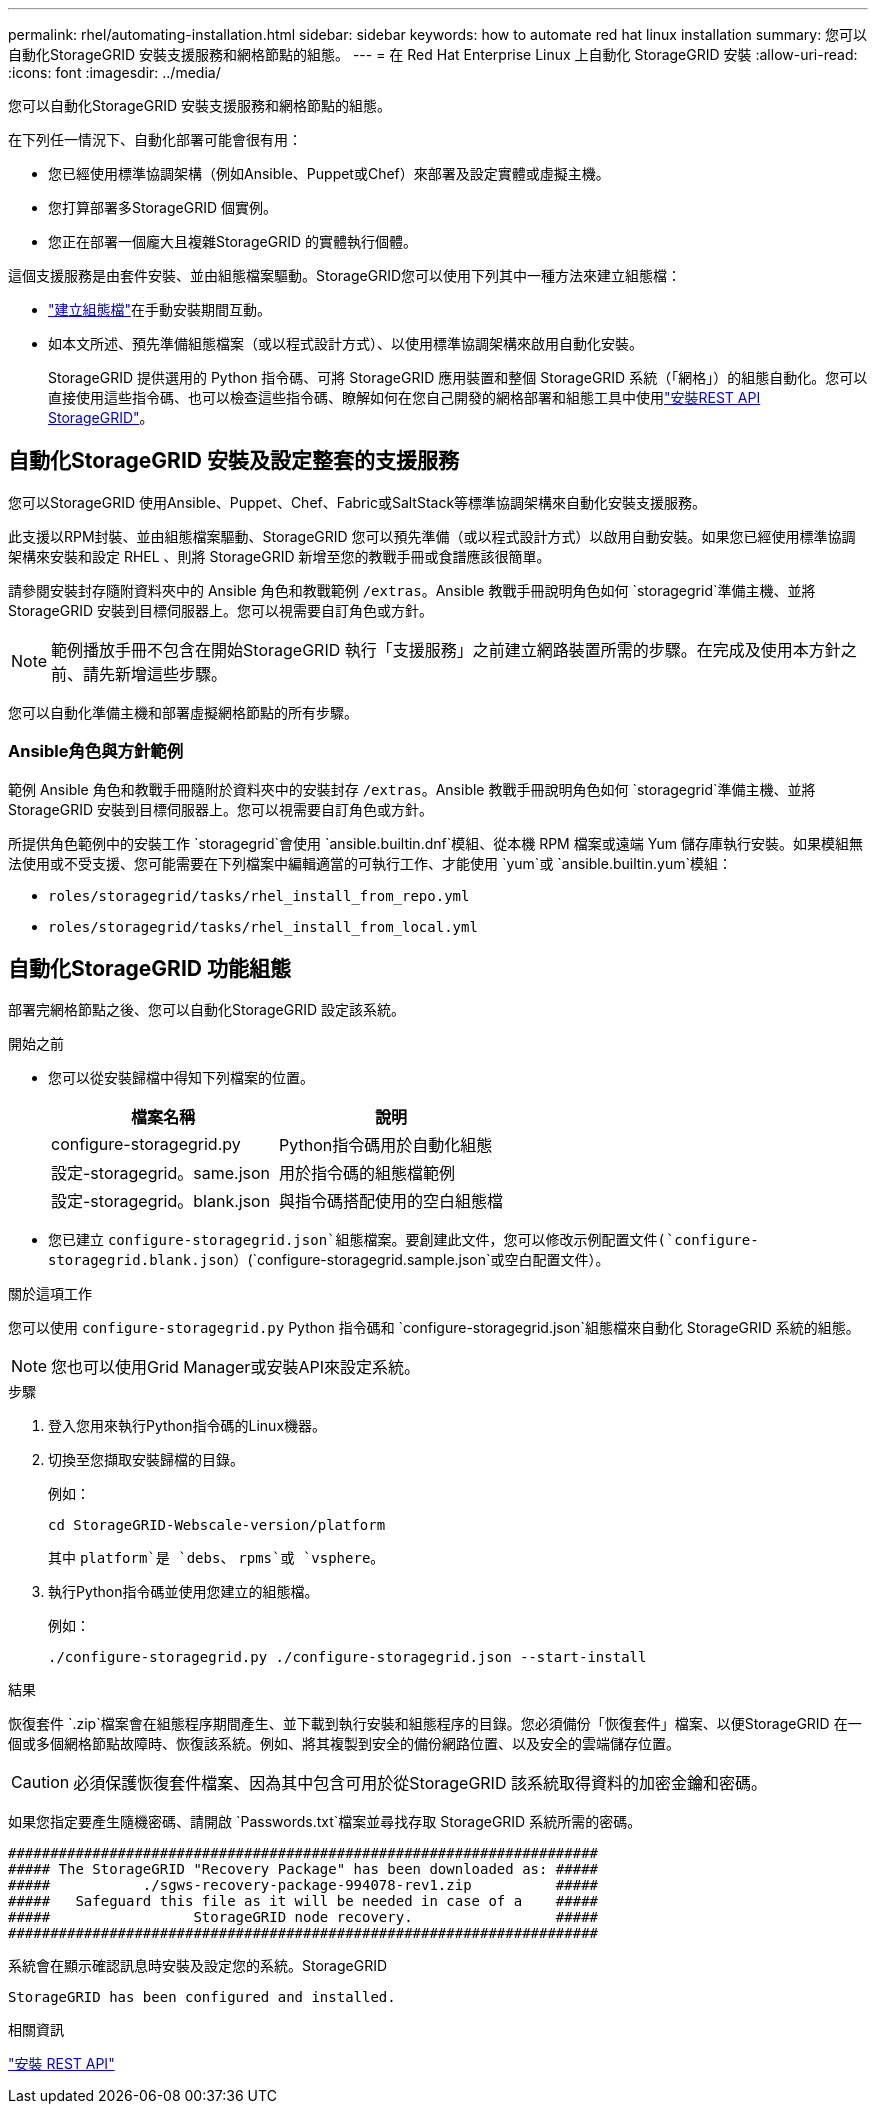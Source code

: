 ---
permalink: rhel/automating-installation.html 
sidebar: sidebar 
keywords: how to automate red hat linux installation 
summary: 您可以自動化StorageGRID 安裝支援服務和網格節點的組態。 
---
= 在 Red Hat Enterprise Linux 上自動化 StorageGRID 安裝
:allow-uri-read: 
:icons: font
:imagesdir: ../media/


[role="lead"]
您可以自動化StorageGRID 安裝支援服務和網格節點的組態。

在下列任一情況下、自動化部署可能會很有用：

* 您已經使用標準協調架構（例如Ansible、Puppet或Chef）來部署及設定實體或虛擬主機。
* 您打算部署多StorageGRID 個實例。
* 您正在部署一個龐大且複雜StorageGRID 的實體執行個體。


這個支援服務是由套件安裝、並由組態檔案驅動。StorageGRID您可以使用下列其中一種方法來建立組態檔：

* link:creating-node-configuration-files.html["建立組態檔"]在手動安裝期間互動。
* 如本文所述、預先準備組態檔案（或以程式設計方式）、以使用標準協調架構來啟用自動化安裝。
+
StorageGRID 提供選用的 Python 指令碼、可將 StorageGRID 應用裝置和整個 StorageGRID 系統（「網格」）的組態自動化。您可以直接使用這些指令碼、也可以檢查這些指令碼、瞭解如何在您自己開發的網格部署和組態工具中使用link:overview-of-installation-rest-api.html["安裝REST API StorageGRID"]。





== 自動化StorageGRID 安裝及設定整套的支援服務

您可以StorageGRID 使用Ansible、Puppet、Chef、Fabric或SaltStack等標準協調架構來自動化安裝支援服務。

此支援以RPM封裝、並由組態檔案驅動、StorageGRID 您可以預先準備（或以程式設計方式）以啟用自動安裝。如果您已經使用標準協調架構來安裝和設定 RHEL 、則將 StorageGRID 新增至您的教戰手冊或食譜應該很簡單。

請參閱安裝封存隨附資料夾中的 Ansible 角色和教戰範例 `/extras`。Ansible 教戰手冊說明角色如何 `storagegrid`準備主機、並將 StorageGRID 安裝到目標伺服器上。您可以視需要自訂角色或方針。


NOTE: 範例播放手冊不包含在開始StorageGRID 執行「支援服務」之前建立網路裝置所需的步驟。在完成及使用本方針之前、請先新增這些步驟。

您可以自動化準備主機和部署虛擬網格節點的所有步驟。



=== Ansible角色與方針範例

範例 Ansible 角色和教戰手冊隨附於資料夾中的安裝封存 `/extras`。Ansible 教戰手冊說明角色如何 `storagegrid`準備主機、並將 StorageGRID 安裝到目標伺服器上。您可以視需要自訂角色或方針。

所提供角色範例中的安裝工作 `storagegrid`會使用 `ansible.builtin.dnf`模組、從本機 RPM 檔案或遠端 Yum 儲存庫執行安裝。如果模組無法使用或不受支援、您可能需要在下列檔案中編輯適當的可執行工作、才能使用 `yum`或 `ansible.builtin.yum`模組：

* `roles/storagegrid/tasks/rhel_install_from_repo.yml`
* `roles/storagegrid/tasks/rhel_install_from_local.yml`




== 自動化StorageGRID 功能組態

部署完網格節點之後、您可以自動化StorageGRID 設定該系統。

.開始之前
* 您可以從安裝歸檔中得知下列檔案的位置。
+
[cols="1a,1a"]
|===
| 檔案名稱 | 說明 


| configure-storagegrid.py  a| 
Python指令碼用於自動化組態



| 設定-storagegrid。same.json  a| 
用於指令碼的組態檔範例



| 設定-storagegrid。blank.json  a| 
與指令碼搭配使用的空白組態檔

|===
* 您已建立 `configure-storagegrid.json`組態檔案。要創建此文件，您可以修改示例配置文件(`configure-storagegrid.blank.json`）(`configure-storagegrid.sample.json`或空白配置文件）。


.關於這項工作
您可以使用 `configure-storagegrid.py` Python 指令碼和 `configure-storagegrid.json`組態檔來自動化 StorageGRID 系統的組態。


NOTE: 您也可以使用Grid Manager或安裝API來設定系統。

.步驟
. 登入您用來執行Python指令碼的Linux機器。
. 切換至您擷取安裝歸檔的目錄。
+
例如：

+
[listing]
----
cd StorageGRID-Webscale-version/platform
----
+
其中 `platform`是 `debs`、 `rpms`或 `vsphere`。

. 執行Python指令碼並使用您建立的組態檔。
+
例如：

+
[listing]
----
./configure-storagegrid.py ./configure-storagegrid.json --start-install
----


.結果
恢復套件 `.zip`檔案會在組態程序期間產生、並下載到執行安裝和組態程序的目錄。您必須備份「恢復套件」檔案、以便StorageGRID 在一個或多個網格節點故障時、恢復該系統。例如、將其複製到安全的備份網路位置、以及安全的雲端儲存位置。


CAUTION: 必須保護恢復套件檔案、因為其中包含可用於從StorageGRID 該系統取得資料的加密金鑰和密碼。

如果您指定要產生隨機密碼、請開啟 `Passwords.txt`檔案並尋找存取 StorageGRID 系統所需的密碼。

[listing]
----
######################################################################
##### The StorageGRID "Recovery Package" has been downloaded as: #####
#####           ./sgws-recovery-package-994078-rev1.zip          #####
#####   Safeguard this file as it will be needed in case of a    #####
#####                 StorageGRID node recovery.                 #####
######################################################################
----
系統會在顯示確認訊息時安裝及設定您的系統。StorageGRID

[listing]
----
StorageGRID has been configured and installed.
----
.相關資訊
link:overview-of-installation-rest-api.html["安裝 REST API"]
